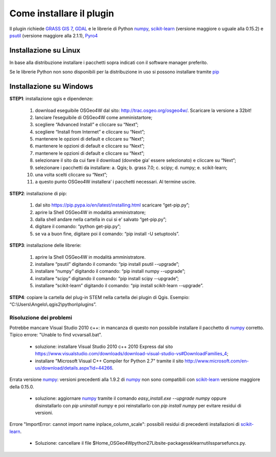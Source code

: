 Come installare il plugin
==============================

Il plugin richiede `GRASS GIS 7`_, `GDAL`_ e le librerie di Python
`numpy`_, `scikit-learn`_ (versione maggiore o uguale alla 0.15.2) e
`psutil`_ (versione maggiore alla 2.1.1), `Pyro4`_

Installazione su Linux
------------------------------

In base alla distribuzione installare i pacchetti sopra indicati
con il software manager preferito.

Se le librerie Python non sono disponibili per la distribuzione in uso
si possono installare tramite `pip`_

Installazione su Windows
----------------------------------------

**STEP1**: installazione qgis e dipendenze:

	1.	download eseguibile OSGeo4W dal sito: http://trac.osgeo.org/osgeo4w/. Scaricare la versione a 32bit!
	2.	lanciare l’eseguibile di OSGeo4W come amministartore;
	3.	scegliere “Advanced Install” e cliccare su “Next”;
	4.	scegliere “Install from Internet” e cliccare su “Next”;
	5.	mantenere le opzioni di default e cliccare su “Next”;
	6.	mantenere le opzioni di default e cliccare su “Next”;
	7.	mantenere le opzioni di default e cliccare su “Next”;
	8.	selezionare il sito da cui fare il download (dovrebe gia’ essere selezionato) e cliccare su “Next”;
	9.	selezionare i pacchetti da installare:
		a.	Qgis;
		b.	grass 7.0;
		c.	scipy;
		d.	numpy;
		e.	scikit-learn;
	10.	una volta scelti cliccare su “Next”;
	11.	a questo punto OSGeo4W installera’ i pacchetti necessari. Al termine uscire.


**STEP2**: installazione di pip:

	1.	dal sito https://pip.pypa.io/en/latest/installing.html scaricare “get-pip.py”;
	2.	aprire la Shell OSGeo4W in modalità amministratore;
	3.	dalla shell andare nella cartella in cui si e’ salvato “get-pip.py”;
	4.	digitare il comando: “python get-pip.py”;
	5.	se va a buon fine, digitare poi il comando: “pip install -U setuptools”.


**STEP3**: installazione delle librerie:

	1.	aprire la Shell OSGeo4W in modalità amministratore.
	2.	installare “psutil” digitando il comando: “pip install psutil --upgrade”;
	3.	installare “numpy” digitando il comando: “pip install numpy --upgrade”;
	4.	installare “scipy” digitando il comando: “pip install scipy --upgrade”;
	5.	installare “scikit-learn” digitando il comando: “pip install scikit-learn --upgrade”.


**STEP4**: copiare la cartella del plug-in STEM nella cartella dei plugin di Qgis. Esempio: “C:\\Users\\Angelo\\.qgis2\\python\\plugins”.


Risoluzione dei problemi
^^^^^^^^^^^^^^^^^^^^^^^^^^^^^

Potrebbe mancare Visual Studio 2010 c++: in mancanza di questo non
possibile installare il pacchetto di `numpy`_ corretto. Tipico errore:
"Unable to find vcvarsall.bat".

 * soluzione: installare Visual Studio 2010 c++ 2010 Express dal sito
   https://www.visualstudio.com/downloads/download-visual-studio-vs#DownloadFamilies_4;

 * installare "Microsoft Visual C++ Compiler for Python 2.7" tramite il sito
   http://www.microsoft.com/en-us/download/details.aspx?id=44266.

Errata versione `numpy`_: versioni precedenti alla 1.9.2 di `numpy`_ non sono
compatibili con `scikit-learn`_ versione maggiore della 0.15.0.

 * soluzione: aggiornare `numpy`_ tramite il comando
   `easy_install.exe --upgrade numpy`
   oppure disinstallarlo con `pip uninstall numpy` e poi reinstallarlo
   con `pip install numpy` per evitare residui di versioni.

Errore "ImportError: cannot import name inplace_column_scale": possibili
residui di precedenti installazioni di `scikit-learn`_.

 * Soluzione: cancellare il file
   $Home_OSGeo4W\python27\Lib\site-packages\sklearn\utils\sparsefuncs.py.

.. _`GRASS GIS 7`: http://grass.osgeo.org
.. _`GDAL`: http://gdal.osgeo.org
.. _`numpy`: http://www.numpy.org/
.. _`scikit-learn`: http://scikit-learn.org/
.. _`pip`: http://www.pip-installer.org/
.. _`OSGeo4W`: http://trac.osgeo.ogr/osgeo4w
.. _`psutil`: https://github.com/giampaolo/psutil
.. _`Pyro4`: https://pythonhosted.org/Pyro4/index.html

